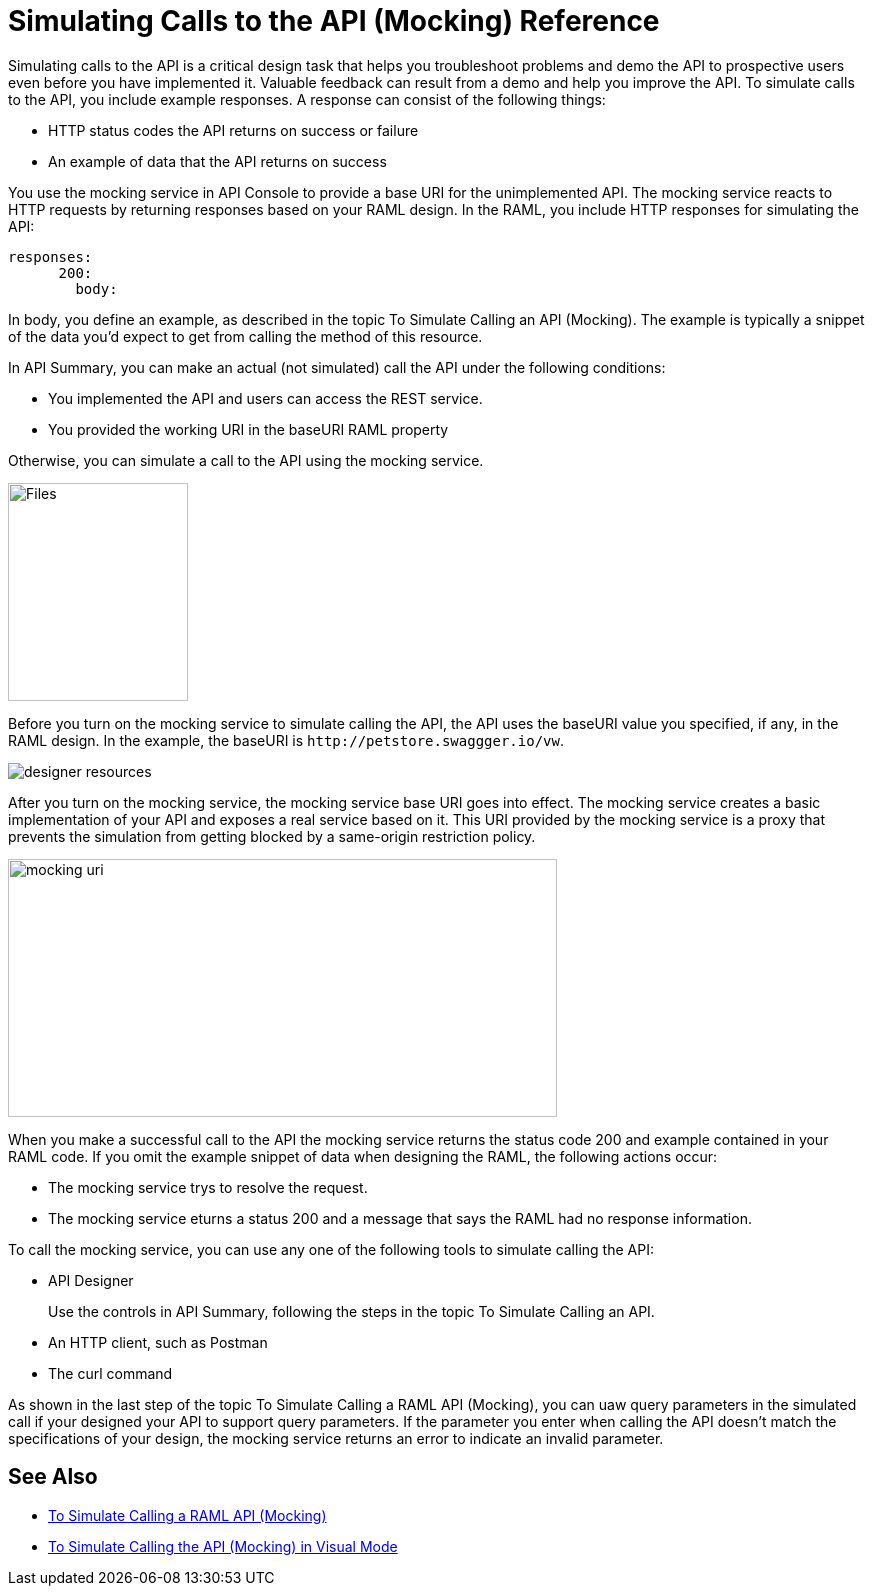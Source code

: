 = Simulating Calls to the API (Mocking) Reference

Simulating calls to the API is a critical design task that helps you troubleshoot problems and demo the API to prospective users even before you have implemented it. Valuable feedback can result from a demo and help you improve the API. To simulate calls to the API, you include example responses. A response can consist of the following things:

* HTTP status codes the API returns on success or failure
* An example of data that the API returns on success

You use the mocking service in API Console to provide a base URI for the unimplemented API. The mocking service reacts to HTTP requests by returning responses based on your RAML design. In the RAML, you include HTTP responses for simulating the API:

----
responses:
      200:
        body:
----

In body, you define an example, as described in the topic To Simulate Calling an API (Mocking). The example is typically a snippet of the data you'd expect to get from calling the method of this resource. 

In API Summary, you can make an actual (not simulated) call the API under the following conditions:

* You implemented the API and users can access the REST service.
* You provided the working URI in the baseURI RAML property

Otherwise, you can simulate a call to the API using the mocking service.

image::mocking-service.png[Files, RAML Editor, RAML Documentation,height=218,width=180]

Before you turn on the mocking service to simulate calling the API, the API uses the baseURI value you specified, if any, in the RAML design. In the example, the baseURI is `+http://petstore.swaggger.io/vw+`.

image:designer-resources.png[]

After you turn on the mocking service, the mocking service base URI goes into effect. The mocking service creates a basic implementation of your API and exposes a real service based on it. This URI provided by the mocking service is a proxy that prevents the simulation from getting blocked by a same-origin restriction policy.

image::baseuri-mocking.png[mocking uri,height=258,width=549]

When you make a successful call to the API the mocking service returns the status code 200 and example contained in your RAML code. If you omit the example snippet of data when designing the RAML, the following actions occur:

* The mocking service trys to resolve the request.
* The mocking service eturns a status 200 and a message that says the RAML had no response information.

To call the mocking service, you can use any one of the following tools to simulate calling the API:

* API Designer
+
Use the controls in API Summary, following the steps in the topic To Simulate Calling an API. 
* An HTTP client, such as Postman
* The curl command 

As shown in the last step of the topic To Simulate Calling a RAML API (Mocking), you can uaw query parameters in the simulated call if your designed your API to support query parameters. If the parameter you enter when calling the API doesn't match the specifications of your design, the mocking service returns an error to indicate an invalid parameter.

== See Also

* link:/design-center/v/1.0/simulate-api-task[To Simulate Calling a RAML API (Mocking)]
* link:/design-center/v/1.0/publish-and-test-v-task[To Simulate Calling the API (Mocking) in Visual Mode]
